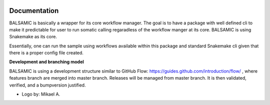 .. raw:: html

    <p align="center">
        <a href="https://github.com/Clinical-Genomics/BALSAMIC">
            <img  width=480 src="BALSAMIC/assets/balsamic_logo.png">
        </a>
        <h3 align="center">Bioinformatic Analysis pipeLine for SomAtic MutatIons in Cancer (v 4.1.0)</h3>
        <h3 align="center">FastQ to Annotated VCF</h3>
    </p>

.. image:: https://travis-ci.org/Clinical-Genomics/BALSAMIC.svg?branch=master
    :target: https://travis-ci.org/Clinical-Genomics/BALSAMIC
    :align: right

.. image:: https://coveralls.io/repos/github/Clinical-Genomics/BALSAMIC/badge.svg?branch=master 
    :target: https://coveralls.io/github/Clinical-Genomics/BALSAMIC 
    :align: center


Documentation
=======

BALSAMIC is basically a wrapper for its core workflow manager. The goal is to have a package with well defined cli to
make it predictable for user to run somatic calling regaradless of the workflow manger at its core. BALSAMIC
is using Snakemake as its core.

Essentially, one can run the sample using workflows available within this package and standard Snakemake cli given that
there is a proper config file created.

**Development and branching model**

BALSAMIC is using a development structure similar to GitHub Flow: https://guides.github.com/introduction/flow/ , where
features branch are merged into master branch. Releases will be managed from master branch. It is then validated,
verified, and a bumpversion justified.


* Logo by: Mikael A.
